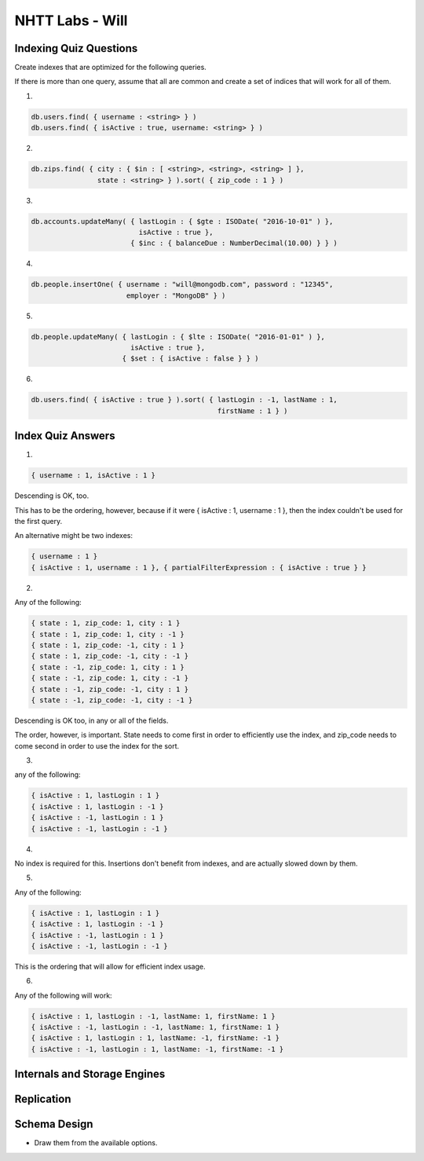 NHTT Labs - Will
================

Indexing Quiz Questions
-----------------------

Create indexes that are optimized for the following queries. 

If there is more than one query, assume that all are common and create a set of
indices that will work for all of them.

1.

.. code-block:: 

  db.users.find( { username : <string> } )
  db.users.find( { isActive : true, username: <string> } )

2. 

.. code-block:: javascript

  db.zips.find( { city : { $in : [ <string>, <string>, <string> ] },
                  state : <string> } ).sort( { zip_code : 1 } )

3. 

.. code-block:: javascript

  db.accounts.updateMany( { lastLogin : { $gte : ISODate( "2016-10-01" ) },
                            isActive : true },
                          { $inc : { balanceDue : NumberDecimal(10.00) } } )

4. 

.. code-block:: javascript

  db.people.insertOne( { username : "will@mongodb.com", password : "12345",
                         employer : "MongoDB" } )


5.

.. code-block:: javascript

  db.people.updateMany( { lastLogin : { $lte : ISODate( "2016-01-01" ) },
                          isActive : true },
                        { $set : { isActive : false } } )

6.

.. code-block:: javascript

  db.users.find( { isActive : true } ).sort( { lastLogin : -1, lastName : 1,
                                               firstName : 1 } )




Index Quiz Answers
------------------

1.

.. code-block:: javascript

  { username : 1, isActive : 1 }

Descending is OK, too.

This has to be the ordering, however, because if it were { isActive : 1,
username : 1 }, then the index couldn't be used for the first query.

An alternative might be two indexes:

.. code-block:: javascript

  { username : 1 }
  { isActive : 1, username : 1 }, { partialFilterExpression : { isActive : true } }


2.

Any of the following:

.. code-block:: javascript

  { state : 1, zip_code: 1, city : 1 }
  { state : 1, zip_code: 1, city : -1 }
  { state : 1, zip_code: -1, city : 1 }
  { state : 1, zip_code: -1, city : -1 }
  { state : -1, zip_code: 1, city : 1 }
  { state : -1, zip_code: 1, city : -1 }
  { state : -1, zip_code: -1, city : 1 }
  { state : -1, zip_code: -1, city : -1 }

Descending is OK too, in any or all of the fields.

The order, however, is important. State needs to come first in order to
efficiently use the index, and zip_code needs to come second in order to use
the index for the sort.

3. 

any of the following:

.. code-block:: javascript

  { isActive : 1, lastLogin : 1 } 
  { isActive : 1, lastLogin : -1 } 
  { isActive : -1, lastLogin : 1 } 
  { isActive : -1, lastLogin : -1 } 

4. 

No index is required for this. Insertions don't benefit from indexes, and are actually slowed down by them.

5. 

Any of the following:

.. code-block:: javascript

  { isActive : 1, lastLogin : 1 } 
  { isActive : 1, lastLogin : -1 } 
  { isActive : -1, lastLogin : 1 } 
  { isActive : -1, lastLogin : -1 } 

This is the ordering that will allow for efficient index usage.

6. 

Any of the following will work:

.. code-block:: javascript

  { isActive : 1, lastLogin : -1, lastName: 1, firstName: 1 }
  { isActive : -1, lastLogin : -1, lastName: 1, firstName: 1 }
  { isActive : 1, lastLogin : 1, lastName: -1, firstName: -1 }
  { isActive : -1, lastLogin : 1, lastName: -1, firstName: -1 }




Internals and Storage Engines
-----------------------------


Replication
-----------



Schema Design
-------------

* Draw them from the available options.


